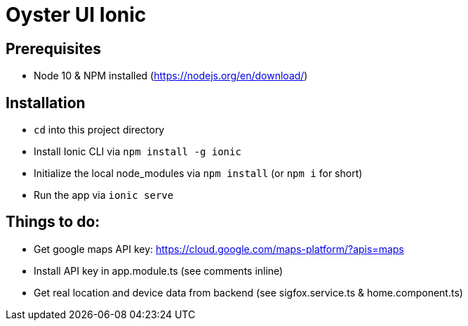 = Oyster UI Ionic

== Prerequisites
* Node 10 & NPM installed (https://nodejs.org/en/download/)

== Installation
* `cd` into this project directory
* Install Ionic CLI via `npm install -g ionic`
* Initialize the local node_modules via `npm install` (or `npm i` for short)
* Run the app via `ionic serve`

== Things to do:
* Get google maps API key: https://cloud.google.com/maps-platform/?apis=maps
* Install API key in app.module.ts (see comments inline)
* Get real location and device data from backend (see sigfox.service.ts & home.component.ts)
